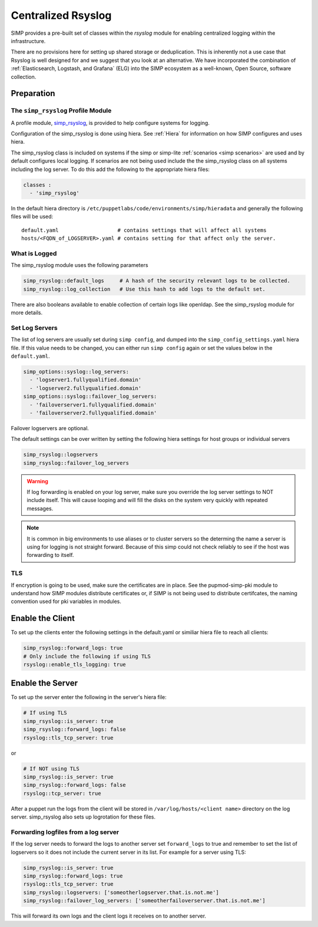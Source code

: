 .. _Rsyslog:

Centralized Rsyslog
===================

SIMP provides a pre-built set of classes within the *rsyslog* module for enabling centralized logging within the infrastructure.

There are no provisions here for setting up shared storage or deduplication.
This is inherently not a use case that Rsyslog is well designed for and we
suggest that you look at an alternative. We have incorporated the combination
of :ref:`Elasticsearch, Logstash, and Grafana` (ELG) into the SIMP ecosystem
as a well-known, Open Source, software collection.


Preparation
-----------


The ``simp_rsyslog`` Profile Module
^^^^^^^^^^^^^^^^^^^^^^^^^^^^^^^^^^^

A profile module, `simp_rsyslog <https://github.com/simp/pupmod-simp-simp_rsyslog>`_,
is provided to help configure systems for logging.

Configuration of the simp_rsyslog is done using hiera.  See :ref:`Hiera` for
information on how SIMP configures and uses hiera.

The simp_rsyslog class is included on systems if the simp or simp-lite
:ref:`scenarios <simp scenarios>` are used and by default configures local
logging.  If scenarios are not being used include the the simp_rsyslog class
on all systems including the log server. To do this add the following to the
appropriate hiera files:

.. code-block:: yaml

  classes :
    - 'simp_rsyslog'


In the default hiera directory is
``/etc/puppetlabs/code/environments/simp/hieradata`` and generally the
following files will be used::

  default.yaml                   # contains settings that will affect all systems
  hosts/<FQDN_of_LOGSERVER>.yaml # contains setting for that affect only the server.

What is Logged
^^^^^^^^^^^^^^

The simp_rsyslog module uses the following parameters

.. code-block:: yaml

  simp_rsyslog::default_logs     # A hash of the security relevant logs to be collected.
  simp_rsyslog::log_collection   # Use this hash to add logs to the default set.

There are also booleans available to enable collection of certain logs like
openldap. See the simp_rsyslog module for more details.

Set Log Servers
^^^^^^^^^^^^^^^

The list of log servers are usually set during ``simp config``, and dumped into
the ``simp_config_settings.yaml`` hiera file. If this value needs to be
changed, you can either run ``simp config`` again or set the values below in
the ``default.yaml``.

.. code-block:: yaml

  simp_options::syslog::log_servers:
    - 'logserver1.fullyqualified.domain'
    - 'logserver2.fullyqualified.domain'
  simp_options::syslog::failover_log_servers:
    - 'failoverserver1.fullyqualified.domain'
    - 'failoverserver2.fullyqualified.domain'

Failover logservers are optional.

The default settings can be over written by setting the following hiera
settings for host groups or individual servers

.. code-block:: yaml

  simp_rsyslog::logservers
  simp_rsyslog::failover_log_servers

.. WARNING::
  If log forwarding is enabled on your log server, make sure you override the
  log server settings to NOT include itself. This will cause looping and will
  fill the disks on the system very quickly with repeated messages.

.. NOTE::
  It is common in big environments to use aliases or to cluster servers so the
  determing the name a server is using for logging is not straight forward.
  Because of this simp could not check reliably to see if the host was
  forwarding to itself.


TLS
^^^

If encryption is going to be used, make sure the certificates are in place.
See the pupmod-simp-pki module to understand how SIMP modules distribute
certificates or, if SIMP is not being used to distribute certifcates, the
naming convention used for pki variables in modules.


Enable the Client
-----------------

To set up the clients enter the following settings in the default.yaml or
similiar hiera file to reach all clients:

.. code-block:: yaml

  simp_rsyslog::forward_logs: true
  # Only include the following if using TLS
  rsyslog::enable_tls_logging: true


Enable the Server
-----------------

To set up the server enter the following in the server's hiera file:

.. code-block:: yaml

  # If using TLS
  simp_rsyslog::is_server: true
  simp_rsyslog::forward_logs: false
  rsyslog::tls_tcp_server: true


or

.. code-block:: yaml

  # If NOT using TLS
  simp_rsyslog::is_server: true
  simp_rsyslog::forward_logs: false
  rsyslog::tcp_server: true

After a puppet run the logs from the client will be stored in
``/var/log/hosts/<client name>`` directory on the log server.  simp_rsyslog
also sets up logrotation for these files.

Forwarding logfiles from a log server
^^^^^^^^^^^^^^^^^^^^^^^^^^^^^^^^^^^^^

If the log server needs to forward the logs to another server set
``forward_logs`` to true and remember to set the list of logservers so it does
not include the current server in its list.  For example for a server using TLS:

.. code-block:: yaml

  simp_rsyslog::is_server: true
  simp_rsyslog::forward_logs: true
  rsyslog::tls_tcp_server: true
  simp_rsyslog::logservers: ['someotherlogserver.that.is.not.me']
  simp_rsyslog::failover_log_servers: ['someotherfailoverserver.that.is.not.me']

This will forward its own logs and the client logs it receives on to another server.


